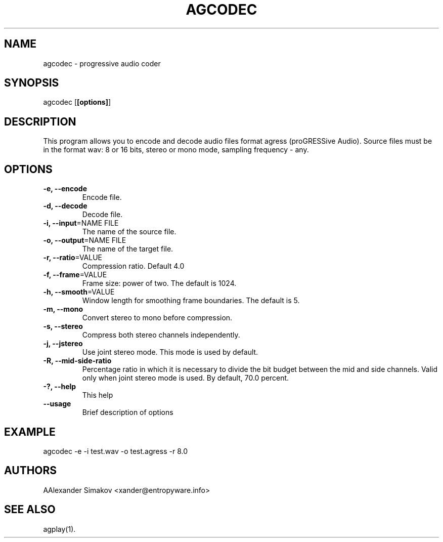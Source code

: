 .\"
.\" AGRESS - progressive audio coder
.\" Copyleft (C) 2004 Alexander Simakov
.\"
.\" http://www.entropyware.info
.\" xander@entropyware.info
.\"

.TH "AGCODEC" "1" "14 Jul 2019" "AGCODEC(1)" "User Manual"

.SH NAME
.LP
agcodec \- progressive audio coder

.SH SYNOPSIS
.LP
agcodec [\fB[options]\fR]

.SH DESCRIPTION
.LP
This program allows you to encode and decode audio files format agress
(proGRESSive Audio). Source files must be in the format wav: 8 or
16 bits, stereo or mono mode, sampling frequency \- any.

.SH OPTIONS
.LP
.TP
\fB\-e, \-\-encode\fR
Encode file.
.TP
\fB\-d, \-\-decode\fR
Decode file.
.TP
\fB\-i, \-\-input\fR=NAME FILE
The name of the source file.
.TP
\fB\-o, \-\-output\fR=NAME FILE
The name of the target file.
.TP
\fB\-r, \-\-ratio\fR=VALUE
Compression ratio.
Default 4.0
.TP
\fB\-f, \-\-frame\fR=VALUE
Frame size: power of two.
The default is 1024.
.TP
\fB\-h, \-\-smooth\fR=VALUE
Window length for smoothing frame boundaries.
The default is 5.
.TP
\fB\-m, \-\-mono\fR
Convert stereo to mono before compression.
.TP
\fB\-s, \-\-stereo\fR
Compress both stereo channels independently.
.TP
\fB\-j, \-\-jstereo\fR
Use joint stereo mode.
This mode is used by default.
.TP
\fB\-R, \-\-mid\-side\-ratio\fR
Percentage ratio in which it is necessary to divide the bit budget
between the mid and side channels. Valid only when joint stereo mode
is used.
By default, 70.0 percent.
.TP
\fB\-?, \-\-help\fR
This help
.TP
\fB\-\-usage\fR
Brief description of options

.SH EXAMPLE
.LP
agcodec \-e \-i test.wav \-o test.agress \-r 8.0

.SH AUTHORS
.LP
АAlexander Simakov <xander@entropyware.info>

.SH SEE ALSO
.LP
agplay(1).

